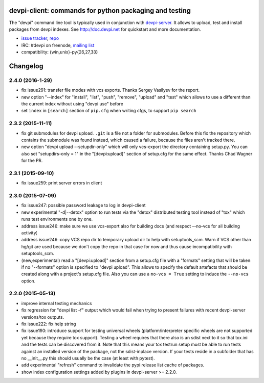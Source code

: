 devpi-client: commands for python packaging and testing
===============================================================

The "devpi" command line tool is typically used in conjunction
with `devpi-server <http://pypi.python.org/pypi/devpi-server>`_.
It allows to upload, test and install packages from devpi indexes.
See http://doc.devpi.net for quickstart and more documentation.

* `issue tracker <https://bitbucket.org/hpk42/devpi/issues>`_, `repo
  <https://bitbucket.org/hpk42/devpi>`_

* IRC: #devpi on freenode, `mailing list
  <https://groups.google.com/d/forum/devpi-dev>`_ 

* compatibility: {win,unix}-py{26,27,33}





Changelog
=========

2.4.0 (2016-1-29)
------------------

- fix issue291: transfer file modes with vcs exports.  Thanks Sergey
  Vasilyev for the report.

- new option "--index" for "install", "list", "push", "remove", "upload" and
  "test" which allows to use a different than the current index without using
  "devpi use" before

- set ``index`` in ``[search]`` section of ``pip.cfg`` when writing cfgs, to
  support ``pip search``


2.3.2 (2015-11-11)
------------------

- fix git submodules for devpi upload. ``.git`` is a file not a folder for
  submodules. Before this fix the repository which contains the submodule was
  found instead, which caused a failure, because the files aren't tracked there.

- new option "devpi upload --setupdir-only" which will only
  vcs-export the directory containing setup.py. You can also
  set "setupdirs-only = 1" in the "[devpi:upload]" section
  of setup.cfg for the same effect.  Thanks Chad Wagner for the PR.


2.3.1 (2015-09-10)
------------------

- fix issue259: print server errors in client


2.3.0 (2015-07-09)
------------------

- fix issue247: possible password leakage to log in devpi-client

- new experimental "-d|--detox" option to run tests via the "detox" distributed testing
  tool instead of "tox" which runs test environments one by one.

- address issue246: make sure we use vcs-export also for building docs (and
  respect --no-vcs for all building activity)

- address issue246: copy VCS repo dir to temporary upload dir to help
  with setuptools_scm. Warn if VCS other than hg/git are used because
  we don't copy the repo in that case for now and thus cause incompatibility
  with setuptools_scm.

- (new,experimental) read a "[devpi:upload]" section from a setup.cfg file
  with a "formats" setting that will be taken if no "--formats" option
  is specified to "devpi upload".  This allows to specify the default
  artefacts that should be created along with a project's setup.cfg file.
  Also you can use a ``no-vcs = True`` setting to induce the ``--no-vcs``
  option.


2.2.0 (2015-05-13)
------------------

- improve internal testing mechanics

- fix regression for "devpi list -f" output which would fail when trying
  to present failures with recent devpi-server versions/tox outputs.

- fix issue222: fix help string

- fix issue190: introduce support for testing universal wheels (platform/interpreter
  specific wheels are not supported yet because they require tox support).  
  Testing a wheel requires that there also is an sdist next to it so
  that tox.ini and the tests can be discovered from it.  Note that this
  means your tox testrun setup must be able to run tests against an
  installed version of the package, not the sdist-inplace version.  If
  your tests reside in a subfolder that has no __init__.py this should
  usually be the case (at least with pytest).

- add experimental "refresh" command to invalidate the pypi release list cache
  of packages.

- show index configuration settings added by plugins in devpi-server >= 2.2.0.


